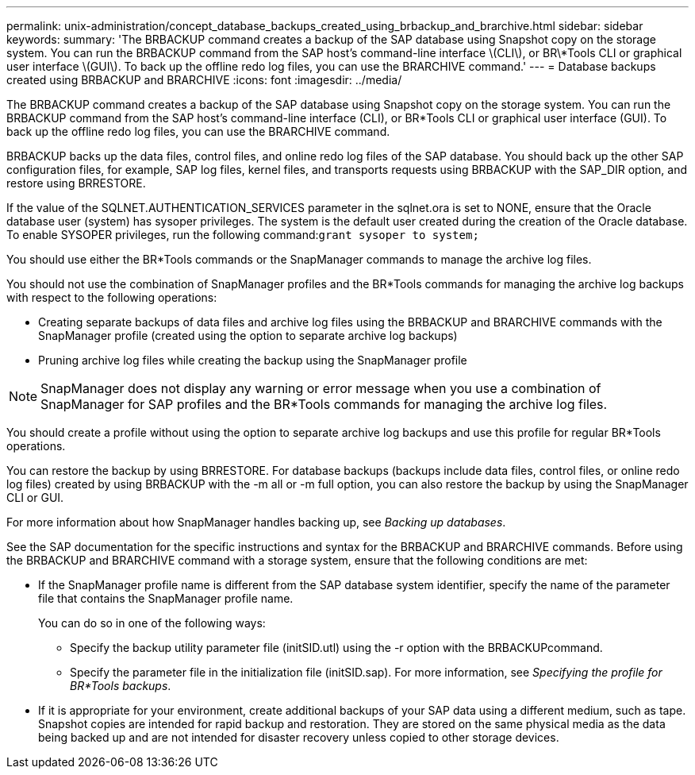 ---
permalink: unix-administration/concept_database_backups_created_using_brbackup_and_brarchive.html
sidebar: sidebar
keywords: 
summary: 'The BRBACKUP command creates a backup of the SAP database using Snapshot copy on the storage system. You can run the BRBACKUP command from the SAP host’s command-line interface \(CLI\), or BR\*Tools CLI or graphical user interface \(GUI\). To back up the offline redo log files, you can use the BRARCHIVE command.'
---
= Database backups created using BRBACKUP and BRARCHIVE
:icons: font
:imagesdir: ../media/

[.lead]
The BRBACKUP command creates a backup of the SAP database using Snapshot copy on the storage system. You can run the BRBACKUP command from the SAP host's command-line interface (CLI), or BR*Tools CLI or graphical user interface (GUI). To back up the offline redo log files, you can use the BRARCHIVE command.

BRBACKUP backs up the data files, control files, and online redo log files of the SAP database. You should back up the other SAP configuration files, for example, SAP log files, kernel files, and transports requests using BRBACKUP with the SAP_DIR option, and restore using BRRESTORE.

If the value of the SQLNET.AUTHENTICATION_SERVICES parameter in the sqlnet.ora is set to NONE, ensure that the Oracle database user (system) has sysoper privileges. The system is the default user created during the creation of the Oracle database. To enable SYSOPER privileges, run the following command:``grant sysoper to system;``

You should use either the BR*Tools commands or the SnapManager commands to manage the archive log files.

You should not use the combination of SnapManager profiles and the BR*Tools commands for managing the archive log backups with respect to the following operations:

* Creating separate backups of data files and archive log files using the BRBACKUP and BRARCHIVE commands with the SnapManager profile (created using the option to separate archive log backups)
* Pruning archive log files while creating the backup using the SnapManager profile

NOTE: SnapManager does not display any warning or error message when you use a combination of SnapManager for SAP profiles and the BR*Tools commands for managing the archive log files.

You should create a profile without using the option to separate archive log backups and use this profile for regular BR*Tools operations.

You can restore the backup by using BRRESTORE. For database backups (backups include data files, control files, or online redo log files) created by using BRBACKUP with the -m all or -m full option, you can also restore the backup by using the SnapManager CLI or GUI.

For more information about how SnapManager handles backing up, see _Backing up databases_.

See the SAP documentation for the specific instructions and syntax for the BRBACKUP and BRARCHIVE commands. Before using the BRBACKUP and BRARCHIVE command with a storage system, ensure that the following conditions are met:

* If the SnapManager profile name is different from the SAP database system identifier, specify the name of the parameter file that contains the SnapManager profile name.
+
You can do so in one of the following ways:

 ** Specify the backup utility parameter file (initSID.utl) using the -r option with the BRBACKUPcommand.
 ** Specify the parameter file in the initialization file (initSID.sap). For more information, see _Specifying the profile for BR*Tools backups_.

* If it is appropriate for your environment, create additional backups of your SAP data using a different medium, such as tape. Snapshot copies are intended for rapid backup and restoration. They are stored on the same physical media as the data being backed up and are not intended for disaster recovery unless copied to other storage devices.
